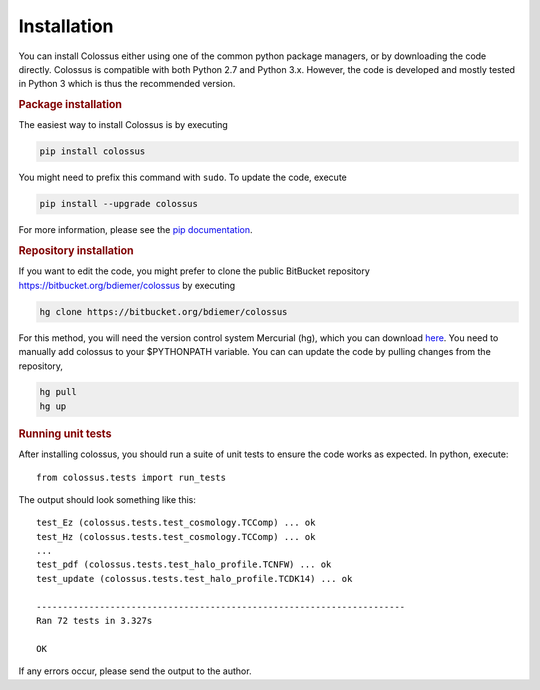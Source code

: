 ============
Installation
============

You can install Colossus either using one of the common python package managers, or by downloading
the code directly. Colossus is compatible with both Python 2.7 and Python 3.x. However, the code is 
developed and mostly tested in Python 3 which is thus the recommended version.

.. rubric:: Package installation

The easiest way to install Colossus is by executing

.. code:: shell

    pip install colossus

You might need to prefix this command with ``sudo``. To update the code, execute

.. code:: shell

    pip install --upgrade colossus

For more information, please see the 
`pip documentation <https://packaging.python.org/tutorials/installing-packages/>`_.

.. rubric:: Repository installation

If you want to edit the code, you might prefer to clone the public BitBucket repository 
https://bitbucket.org/bdiemer/colossus by executing

.. code:: shell

   hg clone https://bitbucket.org/bdiemer/colossus

For this method, you will need the version control system Mercurial (hg), which you can 
download `here <http://mercurial.selenic.com/>`_. You need to manually add colossus
to your $PYTHONPATH variable. You can can update the code by pulling changes from the 
repository,

.. code:: shell

   hg pull
   hg up

.. rubric:: Running unit tests

After installing colossus, you should run a suite of unit tests to ensure the code works
as expected. In python, execute::

    from colossus.tests import run_tests
    
The output should look something like this::

    test_Ez (colossus.tests.test_cosmology.TCComp) ... ok
    test_Hz (colossus.tests.test_cosmology.TCComp) ... ok
    ...
    test_pdf (colossus.tests.test_halo_profile.TCNFW) ... ok
    test_update (colossus.tests.test_halo_profile.TCDK14) ... ok
    
    ----------------------------------------------------------------------
    Ran 72 tests in 3.327s
    
    OK
        
If any errors occur, please send the output to the author.
